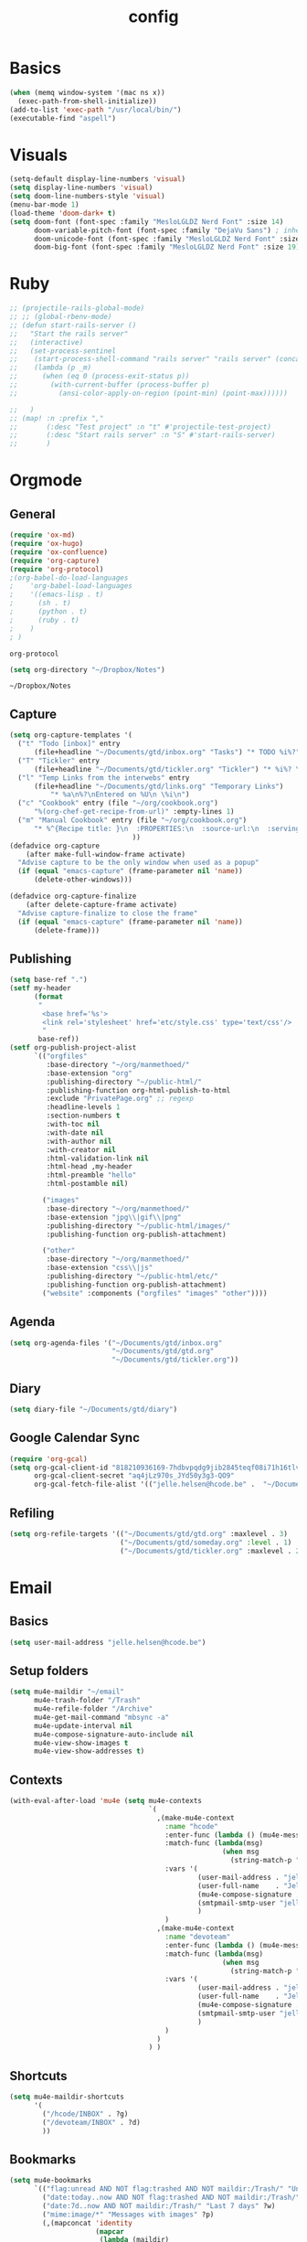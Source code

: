 #+TITLE: config
#+STARTUP: overview
* Basics
#+BEGIN_SRC emacs-lisp
(when (memq window-system '(mac ns x))
  (exec-path-from-shell-initialize))
(add-to-list 'exec-path "/usr/local/bin/")
(executable-find "aspell")
#+END_SRC

#+RESULTS:
: /usr/local/bin/aspell

* Visuals
#+BEGIN_SRC emacs-lisp
(setq-default display-line-numbers 'visual)
(setq display-line-numbers 'visual)
(setq doom-line-numbers-style 'visual)
(menu-bar-mode 1)
(load-theme 'doom-dark+ t)
(setq doom-font (font-spec :family "MesloLGLDZ Nerd Font" :size 14)
      doom-variable-pitch-font (font-spec :family "DejaVu Sans") ; inherits `doom-font''s :size
      doom-unicode-font (font-spec :family "MesloLGLDZ Nerd Font" :size 14)
      doom-big-font (font-spec :family "MesloLGLDZ Nerd Font" :size 19))
#+END_SRC

#+RESULTS:
: #<font-spec nil nil MesloLGLDZ\ Nerd\ Font nil nil nil nil nil 19 nil nil nil nil>

* Ruby
#+BEGIN_SRC emacs-lisp
;; (projectile-rails-global-mode)
;; ;; (global-rbenv-mode)
;; (defun start-rails-server ()
;;   "Start the rails server"
;;   (interactive)
;;   (set-process-sentinel
;;    (start-process-shell-command "rails server" "rails server" (concat (projectile-rails-root) "bin/rails server"))
;;    (lambda (p _m)
;;      (when (eq 0 (process-exit-status p))
;;        (with-current-buffer (process-buffer p)
;;          (ansi-color-apply-on-region (point-min) (point-max))))))

;;   )
;; (map! :n :prefix ","
;;       (:desc "Test project" :n "t" #'projectile-test-project)
;;       (:desc "Start rails server" :n "S" #'start-rails-server)
;;       )
#+END_SRC

#+RESULTS:

* Orgmode
** General
#+NAME: Load
#+BEGIN_SRC emacs-lisp
(require 'ox-md)
(require 'ox-hugo)
(require 'ox-confluence)
(require 'org-capture)
(require 'org-protocol)
;(org-babel-do-load-languages
;    'org-babel-load-languages
;    '((emacs-lisp . t)
;      (sh . t)
;      (python . t)
;      (ruby . t)
;    )
; )

#+END_SRC

#+RESULTS: Load
: org-protocol

#+NAME: basics
#+BEGIN_SRC emacs-lisp
(setq org-directory "~/Dropbox/Notes")
#+END_SRC

#+RESULTS: basics
: ~/Dropbox/Notes

** Capture
#+BEGIN_SRC emacs-lisp
(setq org-capture-templates '(
  ("t" "Todo [inbox]" entry
      (file+headline "~/Documents/gtd/inbox.org" "Tasks") "* TODO %i%?")
  ("T" "Tickler" entry
      (file+headline "~/Documents/gtd/tickler.org" "Tickler") "* %i%? \n %U")
  ("l" "Temp Links from the interwebs" entry
      (file+headline "~/Documents/gtd/links.org" "Temporary Links")
          "* %a\n%?\nEntered on %U\n \%i\n")
  ("c" "Cookbook" entry (file "~/org/cookbook.org")
      "%(org-chef-get-recipe-from-url)" :empty-lines 1)
  ("m" "Manual Cookbook" entry (file "~/org/cookbook.org")
      "* %^{Recipe title: }\n  :PROPERTIES:\n  :source-url:\n  :servings:\n  :prep-time:\n  :cook-time:\n  :ready-in:\n  :END:\n** Ingredients\n   %?\n** Directions\n\n")
                              ))
(defadvice org-capture
    (after make-full-window-frame activate)
  "Advise capture to be the only window when used as a popup"
  (if (equal "emacs-capture" (frame-parameter nil 'name))
      (delete-other-windows)))

(defadvice org-capture-finalize
    (after delete-capture-frame activate)
  "Advise capture-finalize to close the frame"
  (if (equal "emacs-capture" (frame-parameter nil 'name))
      (delete-frame)))
#+END_SRC

#+RESULTS:
: org-capture-finalize

** Publishing
#+BEGIN_SRC emacs-lisp
(setq base-ref ".")
(setf my-header
      (format
       "
        <base href='%s'>
        <link rel='stylesheet' href='etc/style.css' type='text/css'/>
        "
       base-ref))
(setf org-publish-project-alist
      `(("orgfiles"
         :base-directory "~/org/manmethoed/"
         :base-extension "org"
         :publishing-directory "~/public-html/"
         :publishing-function org-html-publish-to-html
         :exclude "PrivatePage.org" ;; regexp
         :headline-levels 1
         :section-numbers t
         :with-toc nil
         :with-date nil
         :with-author nil
         :with-creator nil
         :html-validation-link nil
         :html-head ,my-header
         :html-preamble "hello"
         :html-postamble nil)

        ("images"
         :base-directory "~/org/manmethoed/"
         :base-extension "jpg\\|gif\\|png"
         :publishing-directory "~/public-html/images/"
         :publishing-function org-publish-attachment)

        ("other"
         :base-directory "~/org/manmethoed/"
         :base-extension "css\\|js"
         :publishing-directory "~/public-html/etc/"
         :publishing-function org-publish-attachment)
        ("website" :components ("orgfiles" "images" "other"))))
#+END_SRC

#+RESULTS:
| orgfiles | :base-directory | ~/org/manmethoed/ | :base-extension | org | :publishing-directory | ~/public-html/ | :publishing-function | org-html-publish-to-html | :exclude | PrivatePage.org | :headline-levels | 1 | :section-numbers | t | :with-toc | nil | :with-date | nil | :with-author | nil | :with-creator | nil | :html-validation-link | nil | :html-head |

** Agenda
#+BEGIN_SRC emacs-lisp
(setq org-agenda-files '("~/Documents/gtd/inbox.org"
                         "~/Documents/gtd/gtd.org"
                         "~/Documents/gtd/tickler.org"))
#+END_SRC

** Diary
#+begin_src emacs-lisp
(setq diary-file "~/Documents/gtd/diary")
#+end_src

#+RESULTS:
: ~/Documents/gtd/diary

** Google Calendar Sync
#+begin_src emacs-lisp
(require 'org-gcal)
(setq org-gcal-client-id "818210936169-7hdbvpqdg9jib2845teqf08i71h16tlv.apps.googleusercontent.com"
      org-gcal-client-secret "aq4jLz970s_JYd50y3g3-QO9"
      org-gcal-fetch-file-alist '(("jelle.helsen@hcode.be" .  "~/Documents/gtd/hcode.org")))
#+end_src

#+RESULTS:
: ((jelle.helsen@hcode.be . ~/Documents/gtd/hcode.org))

** Refiling
#+BEGIN_SRC emacs-lisp
(setq org-refile-targets '(("~/Documents/gtd/gtd.org" :maxlevel . 3)
                           ("~/Documents/gtd/someday.org" :level . 1)
                           ("~/Documents/gtd/tickler.org" :maxlevel . 2)))
#+END_SRC

#+RESULTS:
: ((~/Documents/gtd/gtd.org :maxlevel . 3) (~/Documents/gtd/someday.org :level . 1) (~/Documents/gtd/tickler.org :maxlevel . 2))

* Email
** Basics
#+BEGIN_SRC emacs-lisp
(setq user-mail-address "jelle.helsen@hcode.be")
#+END_SRC

#+RESULTS:
: jelle.helsen@hcode.be

** Setup folders
#+BEGIN_SRC emacs-lisp
  (setq mu4e-maildir "~/email"
        mu4e-trash-folder "/Trash"
        mu4e-refile-folder "/Archive"
        mu4e-get-mail-command "mbsync -a"
        mu4e-update-interval nil
        mu4e-compose-signature-auto-include nil
        mu4e-view-show-images t
        mu4e-view-show-addresses t)
#+END_SRC

#+RESULTS:
: t
** Contexts
#+BEGIN_SRC emacs-lisp
  (with-eval-after-load 'mu4e (setq mu4e-contexts
                                    `(
                                      ,(make-mu4e-context
                                        :name "hcode"
                                        :enter-func (lambda () (mu4e-message "Entering HCODE context"))
                                        :match-func (lambda(msg)
                                                      (when msg
                                                        (string-match-p "^/hcode" (mu4e-message-field msg :maildir))))
                                        :vars '(
                                                (user-mail-address . "jelle.helsen@hcode.be")
                                                (user-full-name    . "Jelle Helsen")
                                                (mu4e-compose-signature . "With kind regards,\nJelle Helsen")
                                                (smtpmail-smtp-user "jelle.helsen@hcode.be")
                                                )
                                        )
                                      ,(make-mu4e-context
                                        :name "devoteam"
                                        :enter-func (lambda () (mu4e-message "Entering DevoTeam context"))
                                        :match-func (lambda(msg)
                                                      (when msg
                                                        (string-match-p "^/devoteam" (mu4e-message-field msg :maildir))))
                                        :vars '(
                                                (user-mail-address . "jelle.helsen@devoteam.com")
                                                (user-full-name    . "Jelle Helsen")
                                                (mu4e-compose-signature . "With kind regards,\nJelle Helsen")
                                                (smtpmail-smtp-user "jelle.helsen@devoteam.com")
                                                )
                                        )
                                      )
                                    ) )
#+END_SRC

#+RESULTS:
| #s(mu4e-context hcode (lambda nil (mu4e-message Entering HCODE context)) nil (lambda (msg) (when msg (string-match-p ^/hcode (mu4e-message-field msg :maildir)))) ((user-mail-address . jelle.helsen@hcode.be) (user-full-name . Jelle Helsen) (mu4e-compose-signature . With kind regards, |
** Shortcuts
#+BEGIN_SRC emacs-lisp
  (setq mu4e-maildir-shortcuts
        '(
          ("/hcode/INBOX" . ?g)
          ("/devoteam/INBOX" . ?d)
          ))
#+END_SRC

#+RESULTS:
: ((/hcode/INBOX . 103) (/devoteam/INBOX . 100))
** Bookmarks
#+BEGIN_SRC emacs-lisp
  (setq mu4e-bookmarks
        `(("flag:unread AND NOT flag:trashed AND NOT maildir:/Trash/" "Unread messages" ?u)
          ("date:today..now AND NOT flag:trashed AND NOT maildir:/Trash/" "Today's messages" ?t)
          ("date:7d..now AND NOT maildir:/Trash/" "Last 7 days" ?w)
          ("mime:image/*" "Messages with images" ?p)
          (,(mapconcat 'identity
                       (mapcar
                        (lambda (maildir)
                          (concat "maildir:" (car maildir)))
                        mu4e-maildir-shortcuts) " OR ")
           "All inboxes" ?i)))
#+END_SRC

#+RESULTS:
| flag:unread AND NOT flag:trashed AND NOT maildir:/Trash/     | Unread messages      | 117 |
| date:today..now AND NOT flag:trashed AND NOT maildir:/Trash/ | Today's messages     | 116 |
| date:7d..now AND NOT maildir:/Trash/                         | Last 7 days          | 119 |
| mime:image/*                                                 | Messages with images | 112 |
| maildir:/hcode/INBOX OR maildir:/devoteam/INBOX              | All inboxes          | 105 |
** Sending
#+BEGIN_SRC emacs-lisp
(setq sendmail-program "msmtp"
      send-mail-function 'smtpmail-send-it
      message-sendmail-f-is-evil t
      message-sendmail-extra-arguments '("--read-envelope-from")
      message-send-mail-function 'smtpmail-send-it)
#+END_SRC

#+RESULTS:
: smtpmail-send-it

** LastPass
#+begin_src emacs-lisp
(setq lastpass-user "jelle.helsen@hcode.be")
(setq lastpass-trust-login t)
;; Enable lastpass custom auth-source
;; (lastpass-auth-source-enable)
(defun lastpass-mu4e-update-mail-and-index (update-function &rest r)
  "Check if user is logged in and run UPDATE-FUNCTION with arguments R."
  (unless (lastpass-logged-in-p)
    (lastpass-login)
    (error "LastPass: Not logged in, log in and retry"))
  (apply update-function r))

(advice-add 'mu4e-update-mail-and-index :around #'lastpass-mu4e-update-mail-and-index)
#+end_src

#+RESULTS:

** GNUS
   #+begin_src emacs-lisp
     (setenv "GPG_AGENT_INFO" nil)
     (setq user-mail-address "jelle.helsen@hcode.be"
	   user-full-name "Jelle Helsen")

     (setq gnus-summary-line-format "%U%R %-18,18&user-date; %4L:%-25,25f %B%s\n")
     (setq nnmail-expiry-wait 'immediate)

     (setq gnus-select-method '(nnnil ""))
     (setq gnus-secondary-select-methods
	   '((nntp "news.gwene.org")
	     (nntp "news.eternal-september.org")
	     (nnimap "hcode"
		     (nnimap-address "imap.gmail.com")
		     (nnimap-server-port 993)
		     (nnimap-stream ssl)
		     (nnimap-streaming t)
		     (nnimap-record-commands nil)
		     (nnimap-list-pattern ("INBOX"))
		     (nnmail-expiry-wait immediate)
		     )
	     (nnimap "devoteam"
		     (nnimap-address "imap.gmail.com")
		     (nnimap-server-port 993)
		     (nnimap-stream ssl)
		     (nnimap-streaming t)
		     (nnimap-record-commands nil)
		     (nnimap-list-pattern ("INBOX"))
		     (nnmail-expiry-wait immediate)
		     )
	     )
	   gnus-novice-user t
	   gnus-expert-user nil
	   gnus-agent nil
	   )
     ;; Reply to mails with matching email address
     (setq gnus-posting-styles
	   '((".*" ; Matches all groups of messages
	      (address "JelleHelsen <jelle.helsen@hcode.be>"))
	     ("devoteam" ; Matches Gnus group called "devoteam"
	      (address "Jelle Helsen <jelle.helsen@devoteam.com>")
	      (organization "Devoteam")
	      ;; (signature-file "~/.signature-work")
	      ("X-Message-SMTP-Method" "smtp smtp.gmail.com 587 jelle.helsen@devoteam.com"))))

     (setq auth-source-debug t)
     (setq nnimap-record-commands t)

     (add-hook 'gnus-group-mode-hook #'gnus-topic-mode)

     (setq smtpmail-smtp-server "smtp.gmail.com"
	   smtpmail-smtp-service 587
	   gnus-ignored-newsgroups nil)


   #+end_src

   #+RESULTS:

* RSS
** Elfeed
#+begin_src emacs-lisp
(elfeed-org)
(add-hook! 'elfeed-show-mode-hook (setq display-line-numbers nil))
(require 'elfeed-goodies)
(elfeed-goodies/setup)
(after! elfeed-goodies
  (setq elfeed-goodies/entry-pane-size 0.5)
  )
;; (add-hook! 'elfeed-show-mode-hook #'menu-bar--display-line-numbers-mode-none)
#+end_src

#+RESULTS:
: 0.5
** Keybindings
#+begin_src emacs-lisp
(map! :map elfeed-search-mode-map
      :localleader
      :desc "Update" "u" #'elfeed-update
      )
#+end_src

#+RESULTS:

* Confluence
#+BEGIN_SRC emacs-lisp
(require 'confluence)
(setq confluence-url "https://confluence.rel.apps.telenet.be/rpc/xmlrpc")
(with-eval-after-load 'org-jira (setq jiralib-url "https://jira.rel.apps.telenet.be"))
(use-package ejira
  :init
  (setq jiralib2-url              "https://jira.rel.apps.telenet.be"
        jiralib2-auth             'basic
        jiralib2-user-login-name  "jhelsen2"
        jiralib2-token            nil

        ejira-org-directory       "~/jira"
        ejira-projects            '("CLINFTRIBE")

        ejira-priorities-alist    '(("Highest" . ?A)
                                    ("High"    . ?B)
                                    ("Medium"  . ?C)
                                    ("Low"     . ?D)
                                    ("Lowest"  . ?E))
        ejira-update-jql-unresolved-fn #'ejira-jql-my-unresolved-project-tickets
        ;; ejira-todo-states-alist   '(("To Do"       . 1)
        ;;                             ("In Progress" . 2)
        ;;                             ("Done"        . 3))
        )
  :config
  ;; Tries to auto-set custom fields by looking into /editmeta
  ;; of an issue and an epic.
  (add-hook 'jiralib2-post-login-hook #'ejira-guess-epic-sprint-fields)

  ;; They can also be set manually if autoconfigure is not used.
  ;; (setq ejira-sprint-field       'customfield_10001
  ;;       ejira-epic-field         'customfield_10002
  ;;       ejira-epic-summary-field 'customfield_10004)

  ;; (require 'helm-ejira)
  (require 'ejira-agenda)

  ;; Make the issues visisble in your agenda by adding `ejira-org-directory'
  ;; into your `org-agenda-files'.
  (add-to-list 'org-agenda-files ejira-org-directory)

  ;; Add an agenda view to browse the issues that
  (org-add-agenda-custom-command
   '("j" "My JIRA issues"
     ((ejira-jql "resolution = unresolved and assignee = currentUser()"
                 ((org-agenda-overriding-header "Assigned to me")))))))
#+END_SRC

#+RESULTS:
: t

* Apps menu
#+BEGIN_SRC emacs-lisp
(map! :leader
      (:desc "Apps" :prefix "a"
       :desc "Email" :n "m" #'gnus
       :desc "IRC" :n "i" #'irc
       :desc "RSS" :n "r" #'elfeed
       ))
#+END_SRC

#+RESULTS:
: elfeed
* Key bindings
#+BEGIN_SRC emacs-lisp
(map! :leader
      (:desc "project" :prefix "p"
       :desc "Browse project"          :n  "." #'+default/browse-project
       :desc "Find file in project"    :n  "/" #'projectile-find-file
       :desc "Run cmd in project root" :nv "!" #'projectile-run-shell-command-in-root
       :desc "Compile project"         :n  "c" #'projectile-compile-project
       :desc "Test project"            :n  "t" #'projectile-test-project
       :desc "Find other file"         :n  "o" #'projectile-find-other-file
       :desc "Switch project"          :n  "p" #'projectile-switch-project
       :desc "Recent project files"    :n  "r" #'projectile-recentf
       :desc "List project tasks"      :n  "T" #'+ivy/tasks
       :desc "Find in project (ag)"   :n  "a" #'counsel-projectile-ag
       :desc "Invalidate cache"        :n  "x" #'projectile-invalidate-cache)     )
#+END_SRC

#+RESULTS:
* Node
#+BEGIN_SRC emacs-lisp
;(nvm-use "10.11.0")
;(setq exec-path (append '("~/.nvm/versions/node/v10.11.0/bin/") exec-path))
;(setenv "PATH" (concat "~/.nvm/versions/node/v10.11.0/bin/:" (getenv "PATH")))
#+END_SRC

#+RESULTS:
: ~/.nvm/versions/node/v10.11.0/bin/:/home/jelle/.nvm/versions/node/v10.11.0/bin/:/home/jelle/.rbenv/bin/:/home/jelle/.rbenv/shims/:/home/jelle/.local/bin/:/usr/local/sbin/:/usr/local/bin/:/usr/sbin/:/usr/bin/:/sbin/:/bin/:/usr/games/:/usr/local/games/:/snap/bin/

* Defaults
#+BEGIN_SRC emacs-lisp
(setq-default indent-tabs-mode nil)
(setq tab-width 2)
(setq-default tab-width 2)
(setq evil-shift-width 2)
(setq-default evil-shift-width 2)
(setq-default doom-line-numbers-style 'visual)
(setq doom-line-numbers-style 'visual)
(setq display-line-numbers 'visual)
(setq-default display-line-numbers 'visual)
;; (setq visual-line-mode t)
(setq display-line-numbers-type 'visual)
(global-visual-line-mode)
#+END_SRC

#+RESULTS:
: t
* Golang
#+BEGIN_SRC emacs-lisp
(setenv "PATH" (concat "~/go/bin/:" (getenv "PATH")))
(add-to-list 'load-path "~/go/bin/")
(add-to-list 'load-path "/usr/local/share/emacs/site-lisp/")
#+END_SRC

* Yaml
#+BEGIN_SRC emacs-lisp
(setq yaml-indent-level 2)
#+END_SRC

#+RESULTS:
: 2
* Tramp
#+BEGIN_SRC emacs-lisp
;; (add-to-list 'tramp-remote-path 'tramp-own-remote-path)
#+END_SRC
* IRC
#+BEGIN_SRC emacs-lisp
(set-irc-server! "irc.freenode.net"
  `(:tls t
    :nick "doom"
    :channels ("#emacs")))
#+END_SRC

#+RESULTS:
* Python
#+BEGIN_SRC emacs-lisp
(advice-add 'python-mode :before 'elpy-enable)
(setq elpy-rpc-virtualenv-path 'current)
#+END_SRC

#+RESULTS:
: current

* Stuff I'm testing
#+BEGIN_SRC emacs-lisp
(use-package! ox-moderncv
  :init (require 'ox-moderncv))
#+END_SRC

#+RESULTS:
: ox-moderncv

#+BEGIN_SRC emacs-lisp
load-path
#+END_SRC

* Spelling
#+begin_src emacs-lisp
(setq ispell-dictionary "english")
#+end_src

#+RESULTS:
: english

